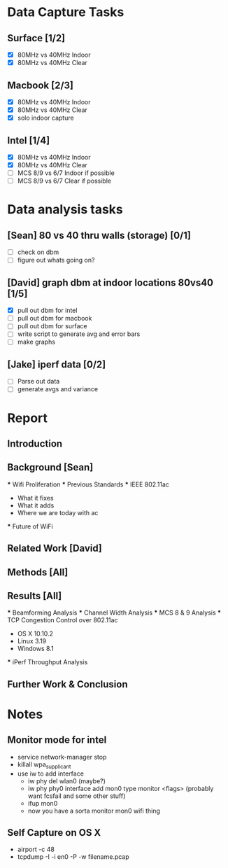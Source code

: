 * Data Capture Tasks

** Surface [1/2]
 - [X] 80MHz vs 40MHz Indoor
 - [X] 80MHz vs 40MHz Clear

** Macbook [2/3]
 - [X] 80MHz vs 40MHz Indoor
 - [X] 80MHz vs 40MHz Clear
 - [X] solo indoor capture

** Intel [1/4]
 - [X] 80MHz vs 40MHz Indoor
 - [X] 80MHz vs 40MHz Clear
 - [ ] MCS 8/9 vs 6/7 Indoor if possible
 - [ ] MCS 8/9 vs 6/7 Clear if possible

* Data analysis tasks
** [Sean] 80 vs 40 thru walls (storage) [0/1]
 - [ ] check on dbm
 - [ ] figure out whats going on?

** [David] graph dbm at indoor locations 80vs40 [1/5]
 - [X] pull out dbm for intel
 - [ ] pull out dbm for macbook
 - [ ] pull out dbm for surface
 - [ ] write script to generate avg and error bars
 - [ ] make graphs

** [Jake] iperf data [0/2]
 - [ ] Parse out data
 - [ ] generate avgs and variance


* Report
** Introduction
** Background [Sean]
 *** Wifi Proliferation
 *** Previous Standards
 *** IEEE 802.11ac
  - What it fixes
  - What it adds
  - Where we are today with ac
 *** Future of WiFi
** Related Work [David]
** Methods [All]
** Results [All]
 *** Beamforming Analysis
 *** Channel Width Analysis
 *** MCS 8 & 9 Analysis
 *** TCP Congestion Control over 802.11ac
  - OS X 10.10.2
  - Linux 3.19
  - Windows 8.1
 *** iPerf Throughput Analysis
** Further Work & Conclusion

* Notes
** Monitor mode for intel
 - service network-manager stop
 - killall wpa_supplicant
 - use iw to add interface
  - iw phy del wlan0 (maybe?)
  - iw phy phy0 interface add mon0 type monitor <flags> (probably want fcsfail and some other stuff)
  - ifup mon0
  - now you have a sorta monitor mon0 wifi thing
  
** Self Capture on OS X
 - airport -c 48
 - tcpdump -I -i en0 -P -w filename.pcap

